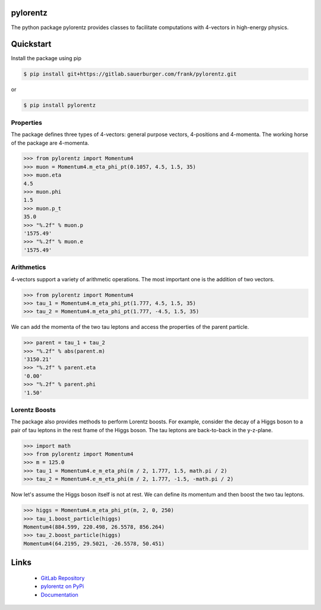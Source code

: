 pylorentz
=================================

The python package pylorentz provides classes to facilitate computations with
4-vectors in high-energy physics.

Quickstart
==========

Install the package using pip

.. code-block:: console

   $ pip install git+https://gitlab.sauerburger.com/frank/pylorentz.git

or 

.. code-block:: console

   $ pip install pylorentz


Properties
----------

The package defines three types of 4-vectors: general purpose vectors,
4-positions and 4-momenta. The working horse of the package are 4-momenta.

.. code-block:: python

    >>> from pylorentz import Momentum4
    >>> muon = Momentum4.m_eta_phi_pt(0.1057, 4.5, 1.5, 35)
    >>> muon.eta
    4.5
    >>> muon.phi
    1.5
    >>> muon.p_t
    35.0
    >>> "%.2f" % muon.p
    '1575.49'
    >>> "%.2f" % muon.e
    '1575.49'

Arithmetics
-----------

4-vectors support a variety of arithmetic operations. The most important one
is the addition of two vectors.

.. code-block:: python

    >>> from pylorentz import Momentum4
    >>> tau_1 = Momentum4.m_eta_phi_pt(1.777, 4.5, 1.5, 35)
    >>> tau_2 = Momentum4.m_eta_phi_pt(1.777, -4.5, 1.5, 35)

We can add the momenta of the two tau leptons and access the properties of the
parent particle.

.. code-block:: python

    >>> parent = tau_1 + tau_2
    >>> "%.2f" % abs(parent.m)
    '3150.21'
    >>> "%.2f" % parent.eta
    '0.00'
    >>> "%.2f" % parent.phi
    '1.50'


Lorentz Boosts
--------------

The package also provides methods to perform Lorentz boosts. For example,
consider the decay of a Higgs boson to a pair of tau leptons in the rest frame
of the Higgs boson. The tau leptons are back-to-back in the
y-z-plane.

.. code-block:: python

    >>> import math
    >>> from pylorentz import Momentum4
    >>> m = 125.0
    >>> tau_1 = Momentum4.e_m_eta_phi(m / 2, 1.777, 1.5, math.pi / 2)
    >>> tau_2 = Momentum4.e_m_eta_phi(m / 2, 1.777, -1.5, -math.pi / 2)

Now let's assume the Higgs boson itself is not at rest. We can define its
momentum and then boost the two tau leptons.

.. code-block:: python

    >>> higgs = Momentum4.m_eta_phi_pt(m, 2, 0, 250)
    >>> tau_1.boost_particle(higgs)
    Momentum4(884.599, 220.498, 26.5578, 856.264)
    >>> tau_2.boost_particle(higgs)
    Momentum4(64.2195, 29.5021, -26.5578, 50.451)

Links
=====

 * `GitLab Repository <https://gitlab.sauerburger.com/frank/pylorentz>`_
 * `pylorentz on PyPi <https://pypi.org/project/pylorentz>`_
 * `Documentation <https://pylorentz.readthedocs.io/>`_
